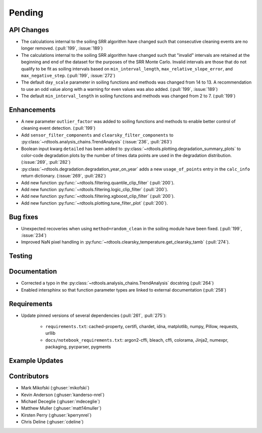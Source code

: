 ************************
Pending
************************

API Changes
-----------
* The calculations internal to the soiling SRR algorithm have changed such that
  consecutive cleaning events are no longer removed. (:pull:`199`, :issue:`189`)
* The calculations internal to the soiling SRR algorithm have changed such that
  "invalid" intervals are retained at the beginning and end of the dataset for the
  purposes of the SRR Monte Carlo.  Invalid intervals are those that do not qualify
  to be fit as soiling intervals based on  ``min_interval_length``,
  ``max_relative_slope_error``, and ``max_negative_step``. (:pull:`199`, :issue:`272`)
* The default ``day_scale`` parameter in soiling functions and methods was changed
  from 14 to 13. A recommendation to use an odd value along with a warning for even
  values was also added. (:pull:`199`, :issue:`189`)
* The default ``min_interval_length`` in soiling functions and methods was changed
  from 2 to 7. (:pull:`199`)

Enhancements
------------
* A new parameter ``outlier_factor`` was added to soiling functions and methods to
  enable better control of cleaning event detection. (:pull:`199`)
* Add ``sensor_filter_components`` and ``clearsky_filter_components`` to
  :py:class:`~rdtools.analysis_chains.TrendAnalysis` (:issue:`236`, :pull:`263`)
* Boolean input kwarg ``detailed`` has been added to
  :py:class:`~rdtools.plotting.degradation_summary_plots` to color-code 
  degradation plots by the number of times data points are used in the
  degradation distribution. (:issue:`269`, :pull:`282`)
* :py:class:`~rdtools.degradation.degradation_year_on_year` adds a new 
  ``usage_of_points`` entry in the ``calc_info`` return dictionary.
  (:issue:`269`, :pull:`282`)
* Add new function :py:func:`~rdtools.filtering.quantile_clip_filter` (:pull:`200`).
* Add new function :py:func:`~rdtools.filtering.logic_clip_filter` (:pull:`200`).
* Add new function :py:func:`~rdtools.filtering.xgboost_clip_filter` (:pull:`200`).
* Add new function :py:func:`~rdtools.plotting.tune_filter_plot` (:pull:`200`).


Bug fixes
---------
* Unexpected recoveries when using ``method=random_clean`` in the soiling module
  have been fixed. (:pull:`199`, :issue:`234`)
* Improved NaN pixel handling in
  :py:func:`~rdtools.clearsky_temperature.get_clearsky_tamb` (:pull:`274`).

Testing
-------



Documentation
-------------
* Corrected a typo in the :py:class:`~rdtools.analysis_chains.TrendAnalysis`
  docstring (:pull:`264`)
* Enabled intersphinx so that function parameter types are linked to external
  documentation (:pull:`258`)


Requirements
------------
* Update pinned versions of several dependencies (:pull:`261`, :pull:`275`):

    * ``requirements.txt``: cached-property, certifi, chardet, idna, matplotlib, numpy, Pillow,
      requests, urllib
    * ``docs/notebook_requirements.txt``: argon2-cffi, bleach, cffi, colorama, Jinja2,
      numexpr, packaging, pycparser, pygments


Example Updates
---------------
  

Contributors
------------
* Mark Mikofski (:ghuser:`mikofski`)
* Kevin Anderson (:ghuser:`kanderso-nrel`)
* Michael Deceglie (:ghuser:`mdeceglie`)
* Matthew Muller (:ghuser:`matt14muller`)
* Kirsten Perry (:ghuser:`kperrynrel`)
* Chris Deline (:ghuser:`cdeline`)

